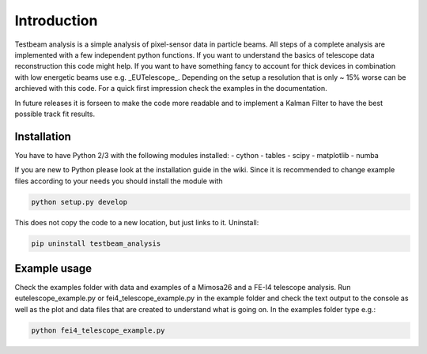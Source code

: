 ===============================================
Introduction
===============================================

|travis-status|  |appveyor-status|  |rtd-status|  |coverage|

Testbeam analysis is a simple analysis of pixel-sensor data in particle beams. All steps of a complete analysis
are implemented with a few independent python functions. If you want to understand the basics of telescope data
reconstruction this code might help. 
If you want to have something fancy to account for thick devices in combination with low energetic beams
use e.g. _EUTelescope_. Depending on the setup a resolution that is only ~ 15% worse can be archieved with this code.
For a quick first impression check the examples in the documentation.

In future releases it is forseen to make the code more readable and to implement a Kalman Filter to have the best
possible track fit results.

Installation
============
You have to have Python 2/3 with the following modules installed:
- cython
- tables
- scipy
- matplotlib
- numba

If you are new to Python please look at the installation guide in the wiki.
Since it is recommended to change example files according to your needs you should install the module with

.. code-block:: bash

   python setup.py develop

This does not copy the code to a new location, but just links to it.
Uninstall:

.. code-block:: bash

   pip uninstall testbeam_analysis


Example usage
==============
Check the examples folder with data and examples of a Mimosa26 and a FE-I4 telescope analysis.
Run eutelescope_example.py or fei4_telescope_example.py in the example folder and check the text output to
the console as well as the plot and data files that are created to understand what is going on.
In the examples folder type e.g.:

.. code-block:: bash
   
   python fei4_telescope_example.py

.. |travis-status| image:: https://travis-ci.org/SiLab-Bonn/testbeam_analysis.svg?branch=master
    :target: https://travis-ci.org/SiLab-Bonn/testbeam_analysis
    :alt: Build status
    
.. |appveyor-status| image:: https://ci.appveyor.com/api/projects/status/github/SiLab-Bonn/testbeam_analysis/branch/master
    :target: https://ci.appveyor.com/project/DavidLP/testbeam-analysis/branch/master
    :alt: Build status

.. |rtd-status| image:: https://readthedocs.org/projects/testbeam_analysis/badge/?version=latest
    :target: http://testbeam_analysis.rtfd.org
    :alt: Documentation
    
.. |coverage| image:: https://coveralls.io/repos/SiLab-Bonn/testbeam_analysis/badge.svg?branch=development
    :target: https://coveralls.io/github/SiLab-Bonn/testbeam_analysis?branch=development
    :alt: Coverage


